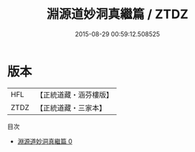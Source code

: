 #+TITLE: 淵源道妙洞真繼篇 / ZTDZ

#+DATE: 2015-08-29 00:59:12.508525
* 版本
 |       HFL|【正統道藏・涵芬樓版】|
 |      ZTDZ|【正統道藏・三家本】|
目次
 - [[file:KR5d0012_000.txt][淵源道妙洞真繼篇 0]]
